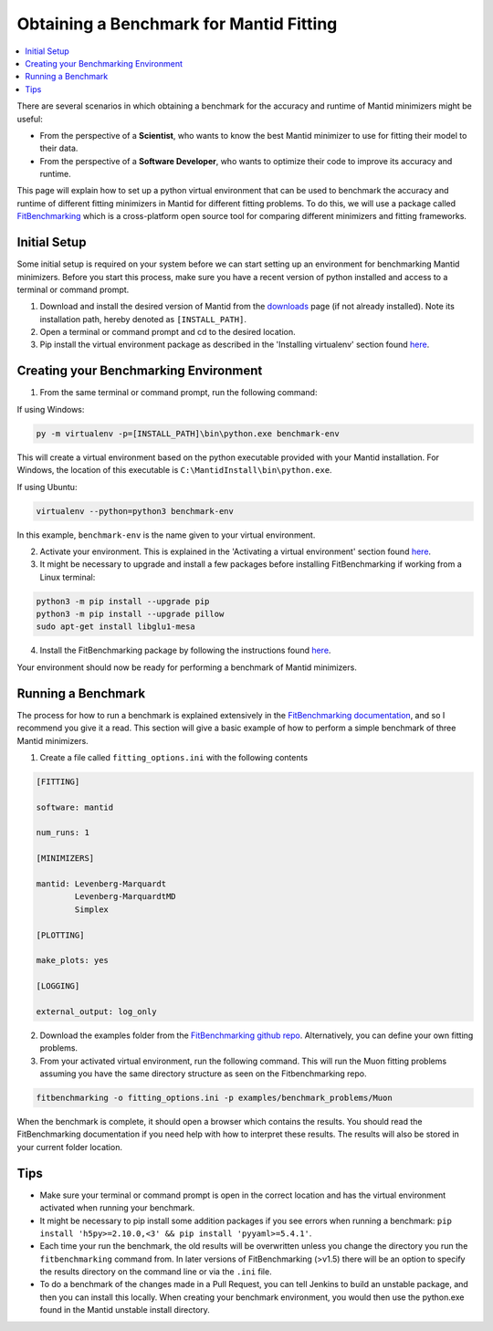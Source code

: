 .. _ObtainingABenchmarkForMantidFitting:

Obtaining a Benchmark for Mantid Fitting
========================================

.. contents::
  :local:

There are several scenarios in which obtaining a benchmark for the accuracy and runtime of Mantid minimizers might be useful:

- From the perspective of a **Scientist**, who wants to know the best Mantid minimizer to use for fitting their model to their data.
- From the perspective of a **Software Developer**, who wants to optimize their code to improve its accuracy and runtime.

This page will explain how to set up a python virtual environment that can be used to benchmark the accuracy and runtime of different fitting minimizers in Mantid for different fitting problems. To do this, we will use a package called `FitBenchmarking <https://fitbenchmarking.readthedocs.io/en/stable/>`_ which is a cross-platform open source tool for comparing different minimizers and fitting frameworks.

Initial Setup
#############

Some initial setup is required on your system before we can start setting up an environment for benchmarking Mantid minimizers. Before you start this process, make sure you have a recent version of python installed and access to a terminal or command prompt.

1. Download and install the desired version of Mantid from the `downloads <https://download.mantidproject.org/>`_ page (if not already installed). Note its installation path, hereby denoted as ``[INSTALL_PATH]``.
2. Open a terminal or command prompt and cd to the desired location.
3. Pip install the virtual environment package as described in the 'Installing virtualenv' section found `here <https://packaging.python.org/en/latest/guides/installing-using-pip-and-virtual-environments/#installing-virtualenv>`_.

Creating your Benchmarking Environment
######################################

1. From the same terminal or command prompt, run the following command:

If using Windows:

.. code-block:: sh

  py -m virtualenv -p=[INSTALL_PATH]\bin\python.exe benchmark-env

This will create a virtual environment based on the python executable provided with your Mantid installation. For Windows, the location of this executable is ``C:\MantidInstall\bin\python.exe``.

If using Ubuntu:

.. code-block:: sh

  virtualenv --python=python3 benchmark-env

In this example, ``benchmark-env`` is the name given to your virtual environment.

2. Activate your environment. This is explained in the 'Activating a virtual environment' section found `here <https://packaging.python.org/en/latest/guides/installing-using-pip-and-virtual-environments/#activating-a-virtual-environment>`_.

3. It might be necessary to upgrade and install a few packages before installing FitBenchmarking if working from a Linux terminal:

.. code-block:: sh

  python3 -m pip install --upgrade pip
  python3 -m pip install --upgrade pillow
  sudo apt-get install libglu1-mesa

4. Install the FitBenchmarking package by following the instructions found `here <https://fitbenchmarking.readthedocs.io/en/stable/users/install_instructions/fitbenchmarking.html>`_.

Your environment should now be ready for performing a benchmark of Mantid minimizers.

Running a Benchmark
###################

The process for how to run a benchmark is explained extensively in the `FitBenchmarking documentation <https://fitbenchmarking.readthedocs.io/en/stable/users/index.html>`_, and so I recommend you give it a read. This section will give a basic example of how to perform a simple benchmark of three Mantid minimizers.

1. Create a file called ``fitting_options.ini`` with the following contents

.. code-block:: text

  [FITTING]

  software: mantid

  num_runs: 1

  [MINIMIZERS]

  mantid: Levenberg-Marquardt
          Levenberg-MarquardtMD
          Simplex

  [PLOTTING]

  make_plots: yes

  [LOGGING]

  external_output: log_only


2. Download the examples folder from the `FitBenchmarking github repo <https://github.com/fitbenchmarking/fitbenchmarking>`_. Alternatively, you can define your own fitting problems.
3. From your activated virtual environment, run the following command. This will run the Muon fitting problems assuming you have the same directory structure as seen on the Fitbenchmarking repo.

.. code-block:: sh

  fitbenchmarking -o fitting_options.ini -p examples/benchmark_problems/Muon

When the benchmark is complete, it should open a browser which contains the results. You should read the FitBenchmarking documentation if you need help with how to interpret these results. The results will also be stored in your current folder location.

Tips
####

* Make sure your terminal or command prompt is open in the correct location and has the virtual environment activated when running your benchmark.
* It might be necessary to pip install some addition packages if you see errors when running a benchmark: ``pip install 'h5py>=2.10.0,<3' && pip install 'pyyaml>=5.4.1'``.
* Each time your run the benchmark, the old results will be overwritten unless you change the directory you run the ``fitbenchmarking`` command from. In later versions of FitBenchmarking (>v1.5) there will be an option to specify the results directory on the command line or via the ``.ini`` file.
* To do a benchmark of the changes made in a Pull Request, you can tell Jenkins to build an unstable package, and then you can install this locally. When creating your benchmark environment, you would then use the python.exe found in the Mantid unstable install directory.
